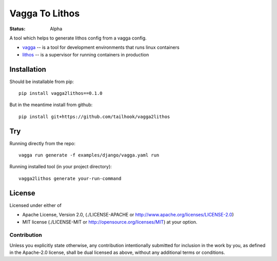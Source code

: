 ===============
Vagga To Lithos
===============

:Status: Alpha


A tool which helps to generate lithos config from a vagga config.

* vagga_ -- is a tool for development environments that runs linux containers
* lithos_ -- is a supervisor for running containers in production


.. _vagga: https://vagga.readthedocs.org
.. _lithos: https://lithos.readthedocs.org


Installation
============

Should be installable from pip::

    pip install vagga2lithos==0.1.0

But in the meantime install from github::

    pip install git+https://github.com/tailhook/vagga2lithos


Try
===

Running directly from the repo::

    vagga run generate -f examples/django/vagga.yaml run

Running installed tool (in your project directory)::

    vagga2lithos generate your-run-command


License
=======

Licensed under either of

* Apache License, Version 2.0,
  (./LICENSE-APACHE or http://www.apache.org/licenses/LICENSE-2.0)
* MIT license (./LICENSE-MIT or http://opensource.org/licenses/MIT)
  at your option.

Contribution
------------

Unless you explicitly state otherwise, any contribution intentionally
submitted for inclusion in the work by you, as defined in the Apache-2.0
license, shall be dual licensed as above, without any additional terms or
conditions.

